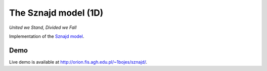 The Sznajd model (1D)
*********************

*United we Stand, Divided we Fall*

Implementation of the `Sznajd model <http://en.wikipedia.org/wiki/Sznajd_model>`_.

Demo
====

Live demo is available at http://orion.fis.agh.edu.pl/~1bojes/sznajd/.
